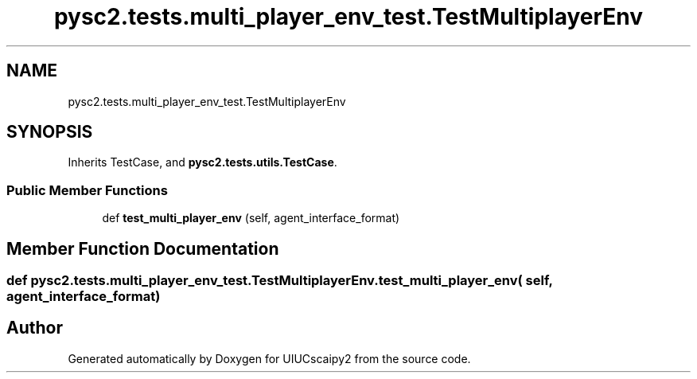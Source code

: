 .TH "pysc2.tests.multi_player_env_test.TestMultiplayerEnv" 3 "Fri Sep 28 2018" "UIUCscaipy2" \" -*- nroff -*-
.ad l
.nh
.SH NAME
pysc2.tests.multi_player_env_test.TestMultiplayerEnv
.SH SYNOPSIS
.br
.PP
.PP
Inherits TestCase, and \fBpysc2\&.tests\&.utils\&.TestCase\fP\&.
.SS "Public Member Functions"

.in +1c
.ti -1c
.RI "def \fBtest_multi_player_env\fP (self, agent_interface_format)"
.br
.in -1c
.SH "Member Function Documentation"
.PP 
.SS "def pysc2\&.tests\&.multi_player_env_test\&.TestMultiplayerEnv\&.test_multi_player_env ( self,  agent_interface_format)"


.SH "Author"
.PP 
Generated automatically by Doxygen for UIUCscaipy2 from the source code\&.
